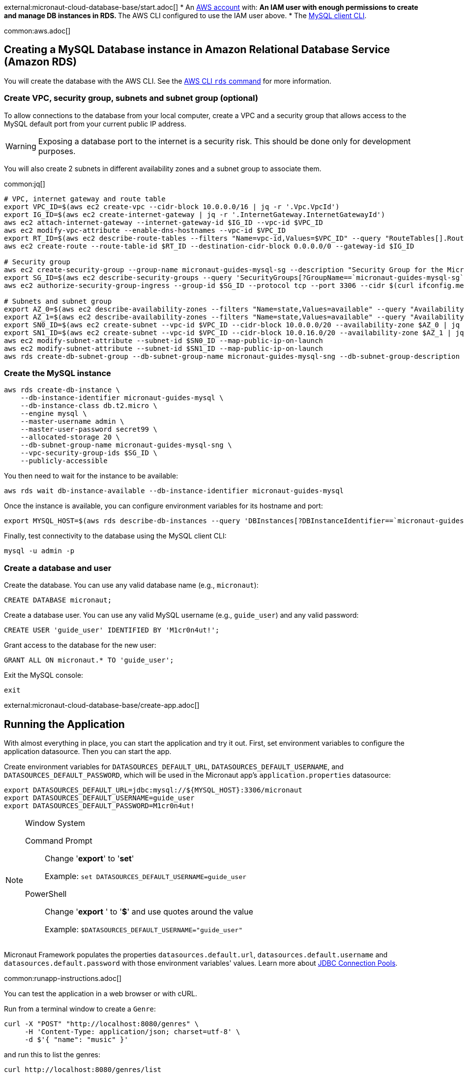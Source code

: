 external:micronaut-cloud-database-base/start.adoc[]
* An https://aws.amazon.com/[AWS account] with:
** An IAM user with enough permissions to create and manage DB instances in RDS.
** The AWS CLI configured to use the IAM user above.
* The https://dev.mysql.com/doc/refman/8.0/en/mysql.html[MySQL client CLI].

common:aws.adoc[]

== Creating a MySQL Database instance in Amazon Relational Database Service (Amazon RDS)

You will create the database with the AWS CLI. See the https://awscli.amazonaws.com/v2/documentation/api/latest/reference/rds/index.html[AWS CLI `rds` command] for more information.

=== Create VPC, security group, subnets and subnet group (optional)

To allow connections to the database from your local computer, create a VPC and a security group that allows access to the MySQL default port from your current public IP address.

WARNING: Exposing a database port to the internet is a security risk. This should be done only for development purposes.

You will also create 2 subnets in different availability zones and a subnet group to associate them.

common:jq[]

[source,bash]
----
# VPC, internet gateway and route table
export VPC_ID=$(aws ec2 create-vpc --cidr-block 10.0.0.0/16 | jq -r '.Vpc.VpcId')
export IG_ID=$(aws ec2 create-internet-gateway | jq -r '.InternetGateway.InternetGatewayId')
aws ec2 attach-internet-gateway --internet-gateway-id $IG_ID --vpc-id $VPC_ID
aws ec2 modify-vpc-attribute --enable-dns-hostnames --vpc-id $VPC_ID
export RT_ID=$(aws ec2 describe-route-tables --filters "Name=vpc-id,Values=$VPC_ID" --query "RouteTables[].RouteTableId" --output text)
aws ec2 create-route --route-table-id $RT_ID --destination-cidr-block 0.0.0.0/0 --gateway-id $IG_ID

# Security group
aws ec2 create-security-group --group-name micronaut-guides-mysql-sg --description "Security Group for the Micronaut MySQL guide" --vpc-id $VPC_ID
export SG_ID=$(aws ec2 describe-security-groups --query 'SecurityGroups[?GroupName==`micronaut-guides-mysql-sg`].GroupId' --output text)
aws ec2 authorize-security-group-ingress --group-id $SG_ID --protocol tcp --port 3306 --cidr $(curl ifconfig.me)/32

# Subnets and subnet group
export AZ_0=$(aws ec2 describe-availability-zones --filters "Name=state,Values=available" --query "AvailabilityZones[0].ZoneName" --output text)
export AZ_1=$(aws ec2 describe-availability-zones --filters "Name=state,Values=available" --query "AvailabilityZones[1].ZoneName" --output text)
export SN0_ID=$(aws ec2 create-subnet --vpc-id $VPC_ID --cidr-block 10.0.0.0/20 --availability-zone $AZ_0 | jq -r '.Subnet.SubnetId')
export SN1_ID=$(aws ec2 create-subnet --vpc-id $VPC_ID --cidr-block 10.0.16.0/20 --availability-zone $AZ_1 | jq -r '.Subnet.SubnetId')
aws ec2 modify-subnet-attribute --subnet-id $SN0_ID --map-public-ip-on-launch
aws ec2 modify-subnet-attribute --subnet-id $SN1_ID --map-public-ip-on-launch
aws rds create-db-subnet-group --db-subnet-group-name micronaut-guides-mysql-sng --db-subnet-group-description "DB subnet group for the Micronaut MySQL guide" --subnet-ids "$SN0_ID" "$SN1_ID"
----

=== Create the MySQL instance

[source,bash]
----
aws rds create-db-instance \
    --db-instance-identifier micronaut-guides-mysql \
    --db-instance-class db.t2.micro \
    --engine mysql \
    --master-username admin \
    --master-user-password secret99 \
    --allocated-storage 20 \
    --db-subnet-group-name micronaut-guides-mysql-sng \
    --vpc-security-group-ids $SG_ID \
    --publicly-accessible
----

You then need to wait for the instance to be available:

[source,bash]
----
aws rds wait db-instance-available --db-instance-identifier micronaut-guides-mysql
----

Once the instance is available, you can configure environment variables for its hostname and port:

[source,bash]
----
export MYSQL_HOST=$(aws rds describe-db-instances --query 'DBInstances[?DBInstanceIdentifier==`micronaut-guides-mysql`].Endpoint.Address' --output text)
----

Finally, test connectivity to the database using the MySQL client CLI:

[source,bash]
----
mysql -u admin -p
----

=== Create a database and user

Create the database. You can use any valid database name (e.g., `micronaut`):

[source,mysql]
----
CREATE DATABASE micronaut;
----

Create a database user. You can use any valid MySQL username (e.g., `guide_user`) and any valid password:

[source,mysql]
----
CREATE USER 'guide_user' IDENTIFIED BY 'M1cr0n4ut!';
----

Grant access to the database for the new user:

[source,mysql]
----
GRANT ALL ON micronaut.* TO 'guide_user';
----

Exit the MySQL console:

[source,mysql]
----
exit
----

external:micronaut-cloud-database-base/create-app.adoc[]

== Running the Application

With almost everything in place, you can start the application and try it out. First, set environment variables to configure the application datasource. Then you can start the app.

Create environment variables for `DATASOURCES_DEFAULT_URL`, `DATASOURCES_DEFAULT_USERNAME`, and `DATASOURCES_DEFAULT_PASSWORD`, which will be used in the Micronaut app's `application.properties` datasource:

[source,bash]
----
export DATASOURCES_DEFAULT_URL=jdbc:mysql://${MYSQL_HOST}:3306/micronaut
export DATASOURCES_DEFAULT_USERNAME=guide_user
export DATASOURCES_DEFAULT_PASSWORD=M1cr0n4ut!
----

[NOTE]
.Window System
====
Command Prompt:: Change '*export*' to '*set*'
+
Example: `set DATASOURCES_DEFAULT_USERNAME=guide_user`

PowerShell:: Change '*export* ' to '*$*' and use quotes around the value
+
Example: `$DATASOURCES_DEFAULT_USERNAME="guide_user"`
====

Micronaut Framework populates the properties `datasources.default.url`, `datasources.default.username` and `datasources.default.password` with those environment variables' values. Learn more about https://micronaut-projects.github.io/micronaut-sql/latest/guide/#jdbc-connection-pools[JDBC Connection Pools].

common:runapp-instructions.adoc[]

You can test the application in a web browser or with cURL.

Run from a terminal window to create a `Genre`:

[source, bash]
----
curl -X "POST" "http://localhost:8080/genres" \
     -H 'Content-Type: application/json; charset=utf-8' \
     -d $'{ "name": "music" }'
----

and run this to list the genres:

[source, bash]
----
curl http://localhost:8080/genres/list
----

=== Stopping the Instance and cleaning up

Once you are done with this guide, you can stop/delete the AWS resources created to avoid incurring unnecessary charges.

[source,bash]
----
aws rds delete-db-instance --db-instance-identifier micronaut-guides-mysql --skip-final-snapshot
aws rds wait db-instance-deleted --db-instance-identifier micronaut-guides-mysql
aws ec2 delete-subnet --subnet-id $SN0_ID
aws ec2 delete-subnet --subnet-id $SN1_ID
aws rds delete-db-subnet-group --db-subnet-group-name micronaut-guides-mysql-sng
aws ec2 delete-security-group --group-id $SG_ID
aws ec2 detach-internet-gateway --internet-gateway-id $IG_ID --vpc-id $VPC_ID
aws ec2 delete-internet-gateway --internet-gateway-id $IG_ID
aws ec2 delete-vpc --vpc-id $VPC_ID
----

=== Next Steps

external:micronaut-cloud-database-base/end.adoc[]

Discover https://aws.amazon.com/rds/[Amazon Relational Database Service (RDS)].
